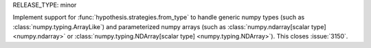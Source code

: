 RELEASE_TYPE: minor

Implement support for :func:`hypothesis.strategies.from_type` to handle generic numpy types (such
as :class:`numpy.typing.ArrayLike`) and parameterized numpy arrays (such as
:class:`numpy.ndarray[scalar type] <numpy.ndarray>` or
:class:`numpy.typing.NDArray[scalar type] <numpy.typing.NDArray>`). This closes :issue:`3150`.
